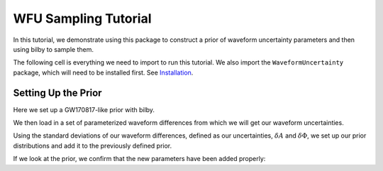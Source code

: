 WFU Sampling Tutorial
=====================

In this tutorial, we demonstrate using this package to construct a prior of waveform uncertainty parameters and then using bilby to sample them.

The following cell is everything we need to import to run this tutorial. We also import the ``WaveformUncertainty`` package, which will need to be installed first. See `Installation <https://waveformuncertainty.readthedocs.io/en/latest/installation.html#installation>`_.

.. code-block:: python
   :linenos:

   import numpy as np
   import bilby
   import matplotlib.pyplot as plt
   import lal
   import pesummary
   from pesummary.gw.file.strain import StrainData
   from pesummary.io import read
   import WaveformUncertainty as wfu

Setting Up the Prior
--------------------
Here we set up a GW170817-like prior with bilby.

.. code-block:: python
   :linenos:

   prior = bilby.core.prior.PriorDict()

   prior['mass_1'] = bilby.core.prior.Uniform(name='mass_1',latex_label=r'$m_{1}$',minimum=1.37563293,maximum=1.80367393)
   prior['mass_2'] = bilby.core.prior.Uniform(name='mass_2',latex_label=r'$m_{2}$',minimum=1.06371259,maximum=1.3758219)
   prior['a_1'] = bilby.core.prior.Uniform(name='a_1',latex_label=r'$a_{1}$',minimum=0.0000027020166, maximum=0.04999694)
   prior['a_2'] = bilby.core.prior.Uniform(name='a_2',latex_label=r'$a_{2}$',minimum=0.00000212868226, maximum=0.04998414)
   prior['luminosity_distance'] = bilby.gw.prior.UniformSourceFrame(name='luminosity_distance',latex_label=r'$d_{L}$',minimum=12.27167145, maximum=52.94141976, unit='Mpc')
   prior['phi_12'] = bilby.core.prior.Uniform(name='phi_12',latex_label=r'$\Phi_{12}$',minimum=0.00022415, maximum=6.28307139,boundary='periodic')
   prior['phi_jl'] = bilby.core.prior.Uniform(name='phi_jl',latex_label=r'$\Phi_{JL}$',minimum=0.00038279, maximum=6.28301577,boundary='periodic')
   prior['tilt_1'] = bilby.core.prior.Uniform(name='tilt_1',latex_label=r'$\theta_{1}$',minimum=0.00465234, maximum=3.12823758, boundary='periodic')
   prior['tilt_2'] = bilby.core.prior.Uniform(name='tilt_2',latex_label=r'$\theta_{2}$',minimum=0.01877421, maximum=3.13573364, boundary='periodic')
   prior['theta_jn'] = bilby.core.prior.Sine(name='theta_jn',latex_label=r'$\theta_{JN}$')
   prior['phase'] = bilby.core.prior.Uniform(name='phase',latex_label=r'$\Phi$',minimum=0.000089295926, maximum=6.2830611, boundary='periodic')
   prior['lambda_1'] = bilby.core.prior.Uniform(name="lambda_1",latex_label=r'$\Lambda_{1}$',minimum=0.00147326, maximum=3154.41685213)
   prior['lambda_2'] = bilby.core.prior.Uniform(name="lambda_2",latex_label=r'$\Lambda_{2}$',minimum=0.02966776, maximum=4598.76616739)
   prior['geocent_time'] = bilby.core.prior.Uniform(name="geocent_time",latex_label=r'$t_{c}$',minimum=1187008882.3, maximum=1187008882.5)
   prior['dec'] = bilby.core.prior.DeltaFunction(name='dec',latex_label=r'$\delta$',peak=-0.408084)
   prior['ra'] = bilby.core.prior.DeltaFunction(name='ra',latex_label=r'$\alpha$',peak=3.44616)
   prior['psi'] = bilby.core.prior.DeltaFunction(name='psi',latex_label=r'$\Psi$',peak=1.56379256)

We then load in a set of parameterized waveform differences from which we will get our waveform uncertainties.

.. code-block:: python
   :linenos:

   parameterization = np.load("/home/ryanmatthew.johnson/Waveform_Uncertainty/files/parameterization_nsamples_1000.npy",allow_pickle=True)

   # calculating the means and standard deviations of the waveform differences
   mean_amplitude_difference,amplitude_uncertainty,mean_phase_difference,phase_uncertainty,frequency_grid = wfu.uncertainties_from_parameterization(parameterization,linear=True,resolution=0.1)

Using the standard deviations of our waveform differences, defined as our uncertainties, :math:`\delta{A}` and :math:`\delta\Phi`, we set up our prior distributions and add it to the previously defined prior.

.. code-block:: python
   :linenos:

   # we set the means of amplitude and phase difference to zero to keep our prior consistent with zero
   # we also choose to use 6 geometrically spaced frequency nodes, as that configuration yields the best results
   prior,frequency_nodes = wfu.WFU_prior(mean_amplitude_difference=[0]*len(frequency_grid),
                                         amplitude_uncertainty=amplitude_uncertainty,
                                         mean_phase_difference=[0]*len(frequency_grid),
                                         phase_uncertainty=phase_uncertainty,spacing='geometric',
                                         frequency_grid=frequency_grid,nnodes=6,prior=prior)

If we look at the prior, we confirm that the new parameters have been added properly:

.. code-block:: python
   :linenos:
   :emphasize-lines: 1,2,3,4,5,6,7,8

   {'mass_1': Uniform(minimum=1.37563293, maximum=1.80367393, name='mass_1', latex_label='$m_{1}$', unit=None, boundary=None),
    'mass_2': Uniform(minimum=1.06371259, maximum=1.3758219, name='mass_2', latex_label='$m_{2}$', unit=None, boundary=None),
    'a_1': Uniform(minimum=2.7020166e-06, maximum=0.04999694, name='a_1', latex_label='$a_{1}$', unit=None, boundary=None),
    'a_2': Uniform(minimum=2.12868226e-06, maximum=0.04998414, name='a_2', latex_label='$a_{2}$', unit=None, boundary=None),
    'luminosity_distance': bilby.gw.prior.UniformSourceFrame(minimum=12.27167145, maximum=52.94141976, cosmology='Planck15', name='luminosity_distance', latex_label='$d_{L}$', unit='Mpc', boundary=None),
    'phi_12': Uniform(minimum=0.00022415, maximum=6.28307139, name='phi_12', latex_label='$\\Phi_{12}$', unit=None, boundary='periodic'),
    'phi_jl': Uniform(minimum=0.00038279, maximum=6.28301577, name='phi_jl', latex_label='$\\Phi_{JL}$', unit=None, boundary='periodic'),
    'tilt_1': Uniform(minimum=0.00465234, maximum=3.12823758, name='tilt_1', latex_label='$\\theta_{1}$', unit=None, boundary='periodic'),
    'tilt_2': Uniform(minimum=0.01877421, maximum=3.13573364, name='tilt_2', latex_label='$\\theta_{2}$', unit=None, boundary='periodic'),
    'theta_jn': Sine(minimum=0, maximum=3.141592653589793, name='theta_jn', latex_label='$\\theta_{JN}$', unit=None, boundary=None),
    'phase': Uniform(minimum=8.9295926e-05, maximum=6.2830611, name='phase', latex_label='$\\Phi$', unit=None, boundary='periodic'),
    'lambda_1': Uniform(minimum=0.00147326, maximum=3154.41685213, name='lambda_1', latex_label='$\\Lambda_{1}$', unit=None, boundary=None),
    'lambda_2': Uniform(minimum=0.02966776, maximum=4598.76616739, name='lambda_2', latex_label='$\\Lambda_{2}$', unit=None, boundary=None),
    'geocent_time': Uniform(minimum=1187008882.3, maximum=1187008882.5, name='geocent_time', latex_label='$t_{c}$', unit=None, boundary=None),
    'dec': DeltaFunction(peak=-0.408084, name='dec', latex_label='$\\delta$', unit=None),
    'ra': DeltaFunction(peak=3.44616, name='ra', latex_label='$\\alpha_{r}$', unit=None),
    'psi': DeltaFunction(peak=1.56379256, name='psi', latex_label='$\\Psi$', unit=None),
    'alpha_1': Gaussian(mu=0, sigma=0.0002863138141110437, name='alpha_1', latex_label='$\\alpha_{1}$', unit=None, boundary=None),
    'alpha_2': Gaussian(mu=0, sigma=0.0002111657778097014, name='alpha_2', latex_label='$\\alpha_{2}$', unit=None, boundary=None),
    'alpha_3': Gaussian(mu=0, sigma=0.0005556531964355042, name='alpha_3', latex_label='$\\alpha_{3}$', unit=None, boundary=None),
    'alpha_4': Gaussian(mu=0, sigma=0.05461979925183364, name='alpha_4', latex_label='$\\alpha_{4}$', unit=None, boundary=None),
    'alpha_5': Gaussian(mu=0, sigma=0.07832992981932922, name='alpha_5', latex_label='$\\alpha_{5}$', unit=None, boundary=None),
    'alpha_6': Gaussian(mu=0, sigma=0.09815338457315673, name='alpha_6', latex_label='$\\alpha_{6}$', unit=None, boundary=None),
    'beta_1': Gaussian(mu=0, sigma=0.004307822707691068, name='beta_1', latex_label='$\\beta_{1}$', unit=None, boundary=None),
    'beta_2': Gaussian(mu=0, sigma=0.003255117320409567, name='beta_2', latex_label='$\\beta_{2}$', unit=None, boundary=None),
    'beta_3': Gaussian(mu=0, sigma=0.02046268464258714, name='beta_3', latex_label='$\\beta_{3}$', unit=None, boundary=None),
    'beta_4': Gaussian(mu=0, sigma=0.3368474229151774, name='beta_4', latex_label='$\\beta_{4}$', unit=None, boundary=None),
    'beta_5': Gaussian(mu=0, sigma=1.2915211050896858, name='beta_5', latex_label='$\\beta_{5}$', unit=None, boundary=None),
    'beta_6': Gaussian(mu=0, sigma=1.3594933709776011, name='beta_6', latex_label='$\\beta_{6}$', unit=None, boundary=None)}
